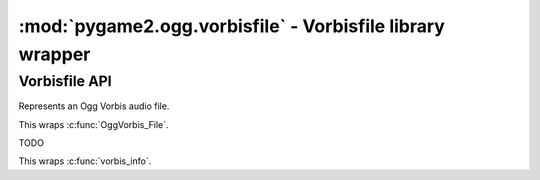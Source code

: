 ﻿.. module:: pygame2.ogg.vorbisfile
   :synopsis: Vorbisfile library wrapper

:mod:`pygame2.ogg.vorbisfile` - Vorbisfile library wrapper
==========================================================

Vorbisfile API
--------------

.. class:: OggVorbis_File()

   Represents an Ogg Vorbis audio file.

   This wraps :c:func:`OggVorbis_File`.

.. class:: vorbis_file()

   TODO
   
   This wraps :c:func:`vorbis_info`.
   
.. function:: get_dll_file() -> str

   Gets the name of the loaded vorbisfile dll file.
   
.. function:: clear(ovfilep : OggVorbis_File) -> None

   TODO

   This wraps :c:func:`ov_clear`.

.. function:: fopen(fname : string) -> OggVorbis_File

   TODO

   This wraps :c:func:`ov_fopen`.

.. function:: info(ovfilep : OggVorbis_File[, bstream=-1]) -> vorbis_info

   TODO

   This wraps :c:func:`ov_info`.

.. function:: pcm_total(ovfilep : OggVorbis_File[, bstream=-1]) -> int

   TODO

   This wraps :c:func:`ov_pcm_total`.

.. function:: read(ovfilep : OggVorbis_File, length : int[, outbuf=None, \
                   [bigendian=False[, word=2[, signed=True]]]]) -> (bytes, int, int)

   TODO

   This wraps :c:func:`ov_read`.
